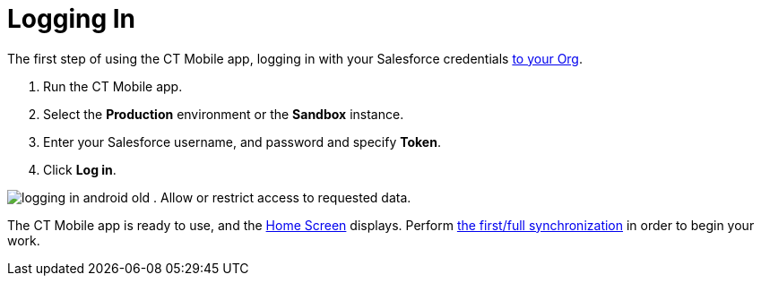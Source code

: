 = Logging In

The first step of using the CT Mobile app, logging in with your
Salesforce credentials link:android/quick-reference-guides/installing-ct-mobile-package/installing-ct-mobile-package[to your
Org].

. Run the CT Mobile app.
. Select the *Production* environment or the *Sandbox* instance.
. Enter your Salesforce username, and password and specify *Token*.
. Click *Log in*.

image:logging_in_android_old.png[]
. Allow or restrict access to requested data.

The CT Mobile app is ready to use, and the link:android/quick-reference-guides/home-screen[Home
Screen] displays. Perform
link:android/quick-reference-guides/synchronization-launch/synchronization-launch#h2_538692555[the first/full
synchronization] in order to begin your work.
